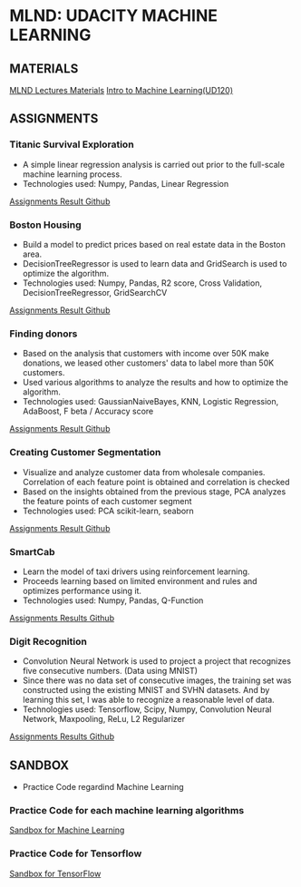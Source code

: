 #+STARTUP: content

* MLND: UDACITY MACHINE LEARNING
** MATERIALS
[[file:MLND-For-Lecture-Contents][MLND Lectures Materials]]
[[file:MLND-ud120-projects][Intro to Machine Learning(UD120)]]

** ASSIGNMENTS
*** Titanic Survival Exploration
- A simple linear regression analysis is carried out prior to the full-scale machine learning process.
- Technologies used: Numpy, Pandas, Linear Regression
[[file:MLND-P1-Titanic-Survival-Exploration][Assignments Result Github]]

*** Boston Housing
- Build a model to predict prices based on real estate data in the Boston area.
- DecisionTreeRegressor is used to learn data and GridSearch is used to optimize the algorithm.
- Technologies used: Numpy, Pandas, R2 score, Cross Validation, DecisionTreeRegressor, GridSearchCV
[[file:MLND-P2-Boston-Housing][Assignments Result Github]]

*** Finding donors
- Based on the analysis that customers with income over 50K make donations, we leased other customers' data to label more than 50K customers.
- Used various algorithms to analyze the results and how to optimize the algorithm.
- Technologies used: GaussianNaiveBayes, KNN, Logistic Regression, AdaBoost, F beta / Accuracy score
[[file:MLND-P3-Finding-Donors][Assignments Result Github]]

*** Creating Customer Segmentation
- Visualize and analyze customer data from wholesale companies. Correlation of each feature point is obtained and correlation is checked
- Based on the insights obtained from the previous stage, PCA analyzes the feature points of each customer segment
- Technologies used: PCA scikit-learn, seaborn
[[file:MLND-P4-Customer-Segments][Assignments Result Github]]

*** SmartCab
- Learn the model of taxi drivers using reinforcement learning.
- Proceeds learning based on limited environment and rules and optimizes performance using it.
- Technologies used: Numpy, Pandas, Q-Function
[[file:MLND-P5-SmartCab][Assignments Results Github]]

*** Digit Recognition
- Convolution Neural Network is used to project a project that recognizes five consecutive numbers. (Data using MNIST)
- Since there was no data set of consecutive images, the training set was constructed using the existing MNIST and SVHN datasets. And by learning this set, I was able to recognize a reasonable level of data.
- Technologies used: Tensorflow, Scipy, Numpy, Convolution Neural Network, Maxpooling, ReLu, L2 Regularizer
[[file:MLND-P6-Digit-Recognition][Assignments Results Github]]

** SANDBOX
- Practice Code regardind Machine Learning

*** Practice Code for each machine learning algorithms
[[file:MLND-Sandbox/][Sandbox for Machine Learning]]

*** Practice Code for Tensorflow
[[file:MLND-Sandbox/TensorFlow][Sandbox for TensorFlow]]
